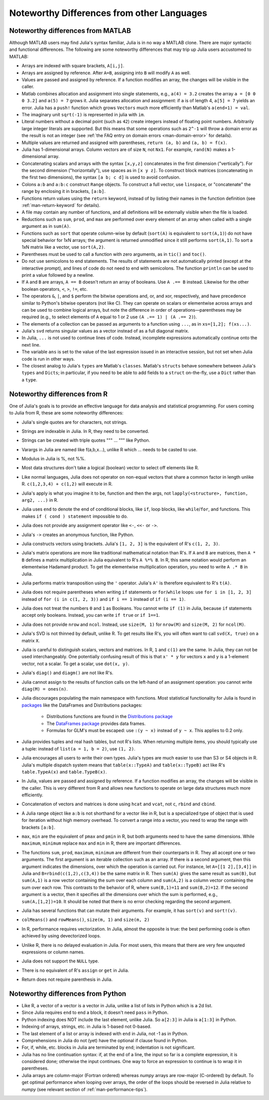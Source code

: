 .. _man-noteworthy-differences:

*******************************************
Noteworthy Differences from other Languages
*******************************************

Noteworthy differences from MATLAB
----------------------------------

Although MATLAB users may find Julia's syntax familiar,
Julia is in no way a MATLAB clone. There are major syntactic and
functional differences. The following are some noteworthy
differences that may trip up Julia users accustomed to MATLAB:

-  Arrays are indexed with square brackets, ``A[i,j]``.
-  Arrays are assigned by reference. After ``A=B``, assigning into ``B``
   will modify ``A`` as well.
-  Values are passed and assigned by reference. If a function modifies
   an array, the changes will be visible in the caller.
-  Matlab combines allocation and assignment into single statements,
   e.g., ``a(4) = 3.2`` creates the array ``a = [0 0 0 3.2]`` and ``a(5) = 7``
   grows it. Julia separates allocation and assignment:
   if ``a`` is of length 4, ``a[5] = 7`` yields an error. Julia has a ``push!``
   function which grows ``Vectors`` much more efficiently than Matlab's
   ``a(end+1) = val``.
-  The imaginary unit ``sqrt(-1)`` is represented in julia with ``im``.
-  Literal numbers without a decimal point (such as ``42``) create integers
   instead of floating point numbers. Arbitrarily large integer
   literals are supported. But this means that some operations such as
   ``2^-1`` will throw a domain error as the result is not an integer (see
   :ref:`the FAQ entry on domain errors <man-domain-error>` for details).
-  Multiple values are returned and assigned with parentheses,
   ``return (a, b)`` and ``(a, b) = f(x)``.
-  Julia has 1-dimensional arrays. Column vectors are of size ``N``, not
   ``Nx1``. For example, ``rand(N)`` makes a 1-dimensional array.
-  Concatenating scalars and arrays with the syntax ``[x,y,z]``
   concatenates in the first dimension ("vertically"). For the second
   dimension ("horizontally"), use spaces as in ``[x y z]``. To
   construct block matrices (concatenating in the first two dimensions),
   the syntax ``[a b; c d]`` is used to avoid confusion.
-  Colons ``a:b`` and ``a:b:c`` construct ``Range`` objects. To
   construct a full vector, use ``linspace``, or "concatenate" the range
   by enclosing it in brackets, ``[a:b]``.
-  Functions return values using the ``return`` keyword, instead of by
   listing their names in the function definition (see
   :ref:`man-return-keyword` for details).
-  A file may contain any number of functions, and all definitions will
   be externally visible when the file is loaded.
-  Reductions such as ``sum``, ``prod``, and ``max`` are performed over
   every element of an array when called with a single argument as in
   ``sum(A)``.
-  Functions such as ``sort`` that operate column-wise by default
   (``sort(A)`` is equivalent to ``sort(A,1)``) do not have special
   behavior for 1xN arrays; the argument is returned unmodified since it
   still performs ``sort(A,1)``. To sort a 1xN matrix like a vector, use
   ``sort(A,2)``.
-  Parentheses must be used to call a function with zero arguments, as
   in ``tic()`` and ``toc()``.
-  Do not use semicolons to end statements. The results of statements are
   not automatically printed (except at the interactive prompt), and
   lines of code do not need to end with semicolons. The function
   ``println`` can be used to print a value followed by a newline.
-  If ``A`` and ``B`` are arrays, ``A == B`` doesn't return an array of
   booleans. Use ``A .== B`` instead. Likewise for the other boolean
   operators, ``<``, ``>``, ``!=``, etc.
-  The operators ``&``, ``|``, and ``$`` perform the bitwise operations and,
   or, and xor, respectively, and have precedence similar to Python's bitwise
   operators (not like C). They can operate on scalars or elementwise
   across arrays and can be used to combine logical arrays, but note the
   difference in order of operations—parentheses may be required (e.g.,
   to select elements of ``A`` equal to 1 or 2 use ``(A .== 1) | (A .== 2)``).
-  The elements of a collection can be passed as arguments to a function
   using ``...``, as in ``xs=[1,2]; f(xs...)``.
-  Julia's ``svd`` returns singular values as a vector instead of as a
   full diagonal matrix.
-  In Julia, ``...`` is not used to continue lines of code. Instead, incomplete
   expressions automatically continue onto the next line.
-  The variable ``ans`` is set to the value of the last expression issued
   in an interactive session, but not set when Julia code is run in other
   ways.
-  The closest analog to Julia's ``types`` are Matlab's
   ``classes``. Matlab's ``structs`` behave somewhere between Julia's
   ``types`` and ``Dicts``; in particular, if you need to be able to add
   fields to a ``struct`` on-the-fly, use a ``Dict`` rather than a
   ``type``.


Noteworthy differences from R
-----------------------------

One of Julia's goals is to provide an effective language for data analysis
and statistical programming. For users coming to Julia from R, these are some
noteworthy differences:

- Julia's single quotes are for characters, not strings.
- Strings are indexable in Julia. In R, they need to be converted.
- Strings can be created with triple quotes """ ... """ like Python.
- Varargs in Julia are named like f(a,b,x...), unlike R which ... needs to
  be casted to use.
- Modulus in Julia is %, not %%.
- Most data structures don't take a logical (boolean) vector to select off
  elements like R.
- Like normal languages, Julia does not operator on non-equal vectors that
  share a common factor in length unlike R. ``c(1,2,3,4) + c(1,2)`` will execute
  in R.
- Julia's apply is what you imagine it to be, function and then the args, not
  ``lapply(<structure>, function, arg2, ...)`` in R.
- Julia uses ``end`` to denote the end of conditional blocks, like ``if``,
  loop blocks, like ``while``/``for``, and functions. This makes
  ``if ( cond ) statement`` impossible to do.
- Julia does not provide any assignment operator like ``<-``, ``<<-`` or ``->``.
- Julia's ``->`` creates an anonymous function, like Python.
- Julia constructs vectors using brackets. Julia's ``[1, 2, 3]`` is the
  equivalent of R's ``c(1, 2, 3)``.
- Julia's matrix operations are more like traditional mathematical notation
  than R's. If ``A`` and ``B`` are matrices, then ``A * B`` defines a matrix
  multiplication in Julia equivalent to R's ``A %*% B``. In R, this same
  notation would perform an elementwise Hadamard product. To get the
  elementwise multiplication operation, you need to write ``A .* B`` in Julia.
- Julia performs matrix transposition using the ``'`` operator. Julia's ``A'``
  is therefore equivalent to R's ``t(A)``.
- Julia does not require parentheses when writing ``if`` statements or
  ``for``/``while`` loops: use ``for i in [1, 2, 3]`` instead of
  ``for (i in c(1, 2, 3))`` and ``if i == 1`` instead of ``if (i == 1)``.
- Julia does not treat the numbers ``0`` and ``1`` as Booleans.
  You cannot write ``if (1)`` in Julia, because ``if`` statements accept only
  booleans. Instead, you can write ``if true`` or ``if 1==1``.
- Julia does not provide ``nrow`` and ``ncol``. Instead, use ``size(M, 1)``
  for ``nrow(M)`` and ``size(M, 2)`` for ``ncol(M)``.
- Julia's SVD is not thinned by default, unlike R. To get results like R's,
  you will often want to call ``svd(X, true)`` on a matrix ``X``.
- Julia is careful to distinguish scalars, vectors and matrices.  In R,
  ``1`` and ``c(1)`` are the same. In Julia, they can not be used
  interchangeably. One potentially confusing result of this is that
  ``x' * y`` for vectors ``x`` and ``y`` is a 1-element vector, not a scalar.
  To get a scalar, use ``dot(x, y)``.
- Julia's ``diag()`` and ``diagm()`` are not like R's.
- Julia cannot assign to the results of function calls on the left-hand of an
  assignment operation: you cannot write ``diag(M) = ones(n)``.
- Julia discourages populating the main namespace with functions. Most
  statistical functionality for Julia is found in
  `packages <http://docs.julialang.org/en/latest/packages/packagelist/>`_
  like the DataFrames and Distributions packages:

	- Distributions functions are found in the
	  `Distributions package <https://github.com/JuliaStats/Distributions.jl>`_
	- The `DataFrames package <https://github.com/HarlanH/DataFrames.jl>`_
	  provides data frames.
	- Formulas for GLM's must be escaped: use ``:(y ~ x)`` instead of ``y ~ x``.
	  This applies to 0.2 only.

- Julia provides tuples and real hash tables, but not R's lists. When
  returning multiple items, you should typically use a tuple: instead of
  ``list(a = 1, b = 2)``, use ``(1, 2)``.
- Julia encourages all users to write their own types. Julia's types are much
  easier to use than S3 or S4 objects in R. Julia's multiple dispatch system
  means that ``table(x::TypeA)`` and ``table(x::TypeB)`` act like R's
  ``table.TypeA(x)`` and ``table.TypeB(x)``.
- In Julia, values are passed and assigned by reference. If a function
  modifies an array, the changes will be visible in the caller. This is very
  different from R and allows new functions to operate on large data structures
  much more efficiently.
- Concatenation of vectors and matrices is done using ``hcat`` and ``vcat``,
  not ``c``, ``rbind`` and ``cbind``.
- A Julia range object like ``a:b`` is not shorthand for a vector like in R,
  but is a specialized type of object that is used for iteration without high
  memory overhead. To convert a range into a vector, you need to wrap the
  range with brackets ``[a:b]``.
- ``max``, ``min`` are the equivalent of ``pmax`` and ``pmin`` in R, but both
  arguments need to have the same dimensions.  While ``maximum``, ``minimum``
  replace ``max`` and ``min`` in R, there are important differences.
- The functions ``sum``, ``prod``, ``maximum``, ``minimum`` are different from
  their counterparts in R.  They all accept one or two arguments. The first
  argument is an iterable collection such as an array. If there is a second
  argument, then this argument indicates the dimensions, over which the
  operation is carried out.  For instance, let ``A=[[1 2],[3,4]]`` in Julia and
  ``B=rbind(c(1,2),c(3,4))`` be the same matrix in R. Then ``sum(A)`` gives
  the same result as ``sum(B)``, but ``sum(A,1)`` is a row vector containing
  the sum over each column and ``sum(A,2)`` is a column vector containing the
  sum over each row.  This contrasts to the behavior of R, where
  ``sum(B,1)=11`` and ``sum(B,2)=12``.  If the second argument is a vector,
  then it specifies all the dimensions over which the sum is performed, e.g.,
  ``sum(A,[1,2])=10``.  It should be noted that there is no error checking regarding the second argument.
- Julia has several functions that can mutate their arguments. For example,
  it has ``sort(v)`` and ``sort!(v)``.
- ``colMeans()`` and ``rowMeans()``, ``size(m, 1)`` and ``size(m, 2)``
- In R, performance requires vectorization. In Julia, almost the opposite is
  true: the best performing code is often achieved by using devectorized loops.
- Unlike R, there is no delayed evaluation in Julia. For most users, this
  means that there are very few unquoted expressions or column names.
- Julia does not support the ``NULL`` type.
- There is no equivalent of R's ``assign`` or ``get`` in Julia.
- Return does not require parenthesis in Julia.


Noteworthy differences from Python
----------------------------------

- Like R, a vector of a vector is a vector in Julia, unlike a list of lists in
  Python which is a 2d list.
- Since Julia requires ``end`` to end a block, it doesn't need ``pass`` in
  Python.
- Python indexing does NOT include the last element, unlike Julia. So
  ``a[2:3]`` in Julia is ``a[1:3]`` in Python.
- Indexing of arrays, strings, etc. in Julia is 1-based not 0-based.
- The last element of a list or array is indexed with ``end`` in Julia,
  not -1 as in Python.
- Comprehensions in Julia do not (yet) have the optional if clause found
  in Python.
- For, if, while, etc. blocks in Julia are terminated by ``end``;
  indentation is not significant.
- Julia has no line continuation syntax: if, at the end of a line, the
  input so far is a complete expression, it is considered done;
  otherwise the input continues. One way to force an expression
  to continue is to wrap it in parentheses.
- Julia arrays are column-major (Fortran ordered) whereas `numpy` arrays
  are row-major (C-ordered) by default. To get optimal performance when
  looping over arrays, the order of the loops should be reversed in
  Julia relative to `numpy` (see relevant section of
  :ref:`man-performance-tips`).
